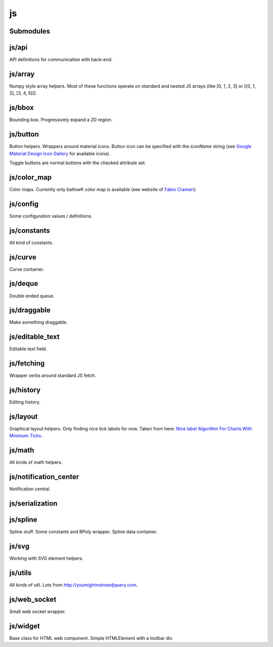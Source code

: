 js
==


Submodules
----------


js/api
------


API definitions for communication with back-end.

.. js:autoclass:: Api
   :members:


js/array
--------


Numpy style array helpers. Most of these functions operate on standard and
nested JS arrays (like [0, 1, 2, 3] or [[0, 1, 2], [3, 4, 5]]).

.. js:autofunction:: array.array_shape


.. js:autofunction:: array.array_ndims


.. js:autofunction:: array.array_reshape


.. js:autofunction:: array.array_min


.. js:autofunction:: array.array_max


.. js:autofunction:: array.zeros


.. js:autofunction:: array.arange


.. js:autofunction:: array.linspace


.. js:autofunction:: array.add_arrays


.. js:autofunction:: array.multiply_scalar


.. js:autofunction:: array.divide_arrays


.. js:autofunction:: array.subtract_arrays


.. js:autofunction:: array.transpose_array


.. js:autofunction:: array.array_full


.. js:autofunction:: array.diff_array


js/bbox
-------


Bounding box. Progressively expand a 2D region.

.. js:autoclass:: BBox
   :members:


js/button
---------


Button helpers. Wrappers around material icons. Button icon can be specified
with the `iconName` string (see `Google Material Design Icon Gallery <https://fonts.google.com/icons>`_
for available icons).

Toggle buttons are normal buttons with the checked attribute set.

.. js:autofunction:: button.create_button


.. js:autofunction:: button.toggle_button


.. js:autofunction:: button.switch_button_off


.. js:autofunction:: button.switch_button_on


.. js:autofunction:: button.switch_button_to


.. js:autofunction:: button.is_checked


.. js:autofunction:: button.enable_button


.. js:autofunction:: button.disable_button


js/color_map
------------


Color maps. Currently only batlowK color map is available (see website of
`Fabio Crameri <https://www.fabiocrameri.ch/batlow/>`_).

.. js:autofunction:: color_map.get_color


js/config
---------


Some configuration values / definitions.

.. js:autoattribute:: INTERVAL


.. js:autoattribute:: API


.. js:autoattribute:: WS_ADDRESS


js/constants
------------


All kind of constants.

.. js:autoattribute:: MS


.. js:autoattribute:: PI


.. js:autoattribute:: TAU


.. js:autoattribute:: LEFT_MOUSE_BUTTON


.. js:autoattribute:: ONE_D


.. js:autoattribute:: TWO_D


js/curve
--------


Curve container.

.. js:autoattribute:: ALL_CHANNELS


.. js:autoclass:: Curve
   :members:


.. js:autofunction:: curve.Curve.from_dict


js/deque
--------


Double ended queue.

.. js:autoclass:: Deque
   :members:


js/draggable
------------


Make something draggable.

.. js:autofunction:: draggable.make_draggable


js/editable_text
----------------


Editable text field.

.. js:autofunction:: editable_text.make_editable


js/fetching
-----------


Wrapper verbs around standard JS fetch.

.. js:autofunction:: fetching.get


.. js:autofunction:: fetching.put


.. js:autofunction:: fetching.post


.. js:autofunction:: fetching.delete_fetch


.. js:autofunction:: fetching.fetch_json


.. js:autofunction:: fetching.get_json


.. js:autofunction:: fetching.post_json


.. js:autofunction:: fetching.put_json


js/history
----------


Editing history.

.. js:autoclass:: History
   :members:


js/layout
---------


Graphical layout helpers. Only finding nice tick labels for now. Taken from
here: `Nice label Algorithm For Charts With Minimum Ticks
<https://stackoverflow.com/questions/8506881/nice-label-algorithm-for-charts-with-minimum-ticks/16363437>`_.

.. js:autofunction:: layout.nice_number


.. js:autofunction:: layout.tick_space


js/math
-------


All kinds of math helpers.

.. js:autofunction:: math.clip


.. js:autofunction:: math.round


.. js:autofunction:: math.normal


.. js:autofunction:: math.mod


.. js:autofunction:: math.floor_division


.. js:autofunction:: math.isclose


js/notification_center
----------------------


Notification central.

.. js:autofunction:: notification_center.remodel_notification


.. js:autoclass:: NotificationCenter
   :members:


js/serialization
----------------



.. js:autofunction:: serialization.objectify


js/spline
---------


Spline stuff. Some constants and BPoly wrapper. Spline data container.

.. js:autoattribute:: KNOT


.. js:autoattribute:: FIRST_CP


.. js:autoattribute:: SECOND_CP


.. js:autoattribute:: Order


.. js:autoattribute:: Degree


.. js:autoattribute:: LEFT


.. js:autoattribute:: RIGHT


.. js:autoattribute:: COEFFICIENTS_DEPTH


.. js:autofunction:: spline.spline_order


.. js:autofunction:: spline.spline_degree


.. js:autofunction:: spline.zero_spline


.. js:autoclass:: BPoly
   :members:


.. js:autofunction:: spline.BPoly.from_dict


js/svg
------


Working with SVG element helpers.

.. js:autofunction:: svg.create_element


.. js:autofunction:: svg.setattr


.. js:autofunction:: svg.getattr


.. js:autofunction:: svg.path_d


.. js:autofunction:: svg.draw_path


.. js:autofunction:: svg.draw_circle


.. js:autofunction:: svg.draw_line


js/utils
--------


All kinds of util. Lots from http://youmightnotneedjquery.com.

.. js:autofunction:: utils.ready


.. js:autofunction:: utils.remove_all_children


.. js:autofunction:: utils.clear_array


.. js:autofunction:: utils.last_element


.. js:autofunction:: utils.deep_copy


.. js:autofunction:: utils.cycle


.. js:autofunction:: utils.arrays_equal


.. js:autofunction:: utils.assert


.. js:autofunction:: utils.searchsorted


.. js:autofunction:: utils.add_option


.. js:autofunction:: utils.is_valid_filename


.. js:autofunction:: utils.insert_in_array


.. js:autofunction:: utils.remove_from_array


.. js:autofunction:: utils.defaultdict


.. js:autofunction:: utils.sleep


.. js:autofunction:: utils.rename_map_key


.. js:autofunction:: utils.find_map_key_for_value


.. js:autofunction:: utils.insert_after


.. js:autofunction:: utils.emit_event


js/web_socket
-------------


Small web socket wrapper.

.. js:autoclass:: WebSocketCentral
   :members:


js/widget
---------


Base class for HTML web component. Simple HTMLElement with a toolbar div.

.. js:autofunction:: widget.append_template_to


.. js:autofunction:: widget.append_link_to


.. js:autofunction:: widget.create_select


.. js:autoclass:: WidgetBase
   :members:


.. js:autoclass:: Widget
   :members:

